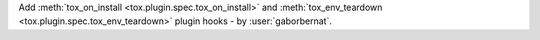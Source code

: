 Add :meth:`tox_on_install <tox.plugin.spec.tox_on_install>` and
:meth:`tox_env_teardown <tox.plugin.spec.tox_env_teardown>` plugin hooks - by :user:`gaborbernat`.

